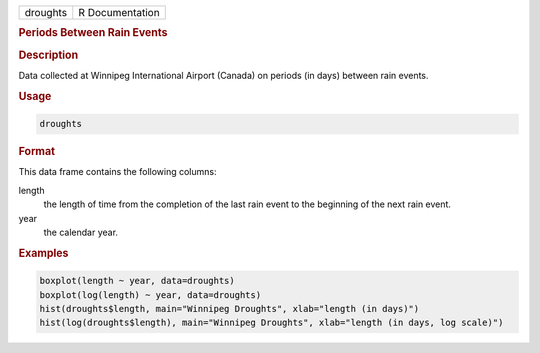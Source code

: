 .. container::

   ======== ===============
   droughts R Documentation
   ======== ===============

   .. rubric:: Periods Between Rain Events
      :name: droughts

   .. rubric:: Description
      :name: description

   Data collected at Winnipeg International Airport (Canada) on periods
   (in days) between rain events.

   .. rubric:: Usage
      :name: usage

   .. code:: R

      droughts

   .. rubric:: Format
      :name: format

   This data frame contains the following columns:

   length
      the length of time from the completion of the last rain event to
      the beginning of the next rain event.

   year
      the calendar year.

   .. rubric:: Examples
      :name: examples

   .. code:: R

        boxplot(length ~ year, data=droughts)
        boxplot(log(length) ~ year, data=droughts)
        hist(droughts$length, main="Winnipeg Droughts", xlab="length (in days)")
        hist(log(droughts$length), main="Winnipeg Droughts", xlab="length (in days, log scale)")
